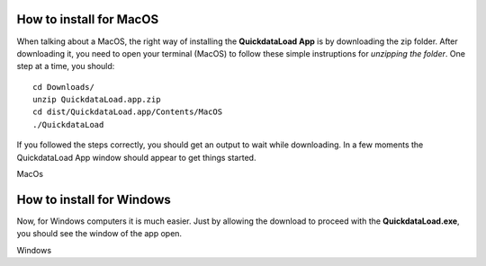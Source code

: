 --------------------------
How to install for MacOS
--------------------------

When talking about a MacOS, the right way of installing the **QuickdataLoad App** is by downloading the zip folder. After downloading it, you need to open your terminal (MacOS) to follow these simple instruptions for *unzipping the folder*.
One step at a time, you should:
::

    cd Downloads/
    unzip QuickdataLoad.app.zip
    cd dist/QuickdataLoad.app/Contents/MacOS
    ./QuickdataLoad

If you followed the steps correctly, you should get an output to wait while downloading.
In a few moments the QuickdataLoad App window should appear to get things started.

.. image:: images/New_QuickdataLoad.jpg
    :align: center
MacOs

----------------------------
How to install for Windows
----------------------------

Now, for Windows computers it is much easier. Just by allowing the download to proceed with the **QuickdataLoad.exe**, you should see the window of the app open.

.. image:: images/Windows_QuickdataLoad.jpg
    :align: center
Windows
